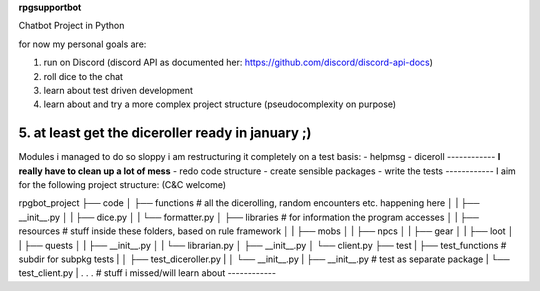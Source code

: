 **rpgsupportbot**

Chatbot Project in Python

for now my personal goals are:

1. run on Discord (discord API as documented her: https://github.com/discord/discord-api-docs)
2. roll dice to the chat
3. learn about test driven development
4. learn about and try a more complex project structure (pseudocomplexity on purpose)
5. at least get the diceroller ready in january ;)
------------
Modules i managed to do so sloppy i am restructuring it completely on a test basis:
- helpmsg
- diceroll
------------
**I really have to clean up a lot of mess**
- redo code structure
- create sensible packages
- write the tests
------------
I aim for the following project structure: (C&C welcome)

rpgbot_project
├── code
│   ├── functions         # all the dicerolling, random encounters etc. happening here
│   |   ├── __init__.py
│   |   ├── dice.py
│   |   └── formatter.py
│   ├── libraries         # for information the program accesses
│   |   ├── resources     # stuff inside these folders, based on rule framework
│   |   ├── mobs
│   |   ├── npcs
│   |   ├── gear
│   |   ├── loot
│   |   ├── quests
│   |   ├── __init__.py
│   |   └── librarian.py
│   ├── __init__.py
│   └── client.py
├── test
|   ├── test_functions      # subdir for subpkg tests
|   │   ├── test_diceroller.py
|   │   └── __init__.py
|   ├── __init__.py         # test as separate package
|   └── test_client.py
|
.
.
.   # stuff i missed/will learn about
------------
